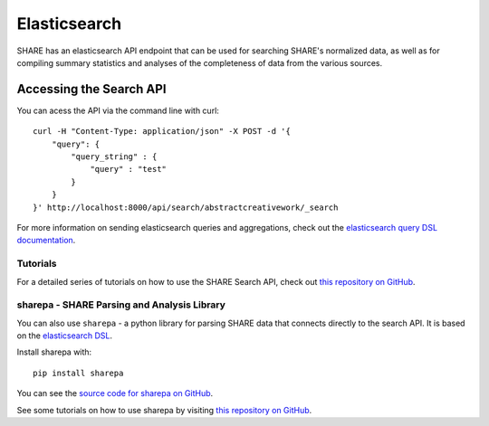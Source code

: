 Elasticsearch
=============

SHARE has an elasticsearch API endpoint that can be used for searching SHARE's normalized data, as well as for compiling
summary statistics and analyses of the completeness of data from the various sources.


Accessing the Search API
########################

You can acess the API via the command line with curl::

    curl -H "Content-Type: application/json" -X POST -d '{
        "query": {
            "query_string" : {
                "query" : "test"
            }
        }
    }' http://localhost:8000/api/search/abstractcreativework/_search

For more information on sending elasticsearch queries and aggregations, check out the `elasticsearch query DSL documentation  <https://www.elastic.co/guide/en/elasticsearch/reference/current/query-dsl.html>`_.

Tutorials
*********

For a detailed series of tutorials on how to use the SHARE Search API, check out `this repository on GitHub  <https://github.com/erinspace/share_tutorials>`_.


sharepa - SHARE Parsing and Analysis Library
********************************************

You can also use ``sharepa`` - a python library for parsing SHARE data that connects directly to the search API. It is based on the
`elasticsearch DSL  <http://elasticsearch-dsl.readthedocs.io/en/latest/index.html>`_.

Install sharepa with::

    pip install sharepa

You can see the `source code for sharepa on GitHub  <https://github.com/CenterForOpenScience/sharepa>`_.

See some tutorials on how to use sharepa by visiting `this repository on GitHub  <https://github.com/erinspace/share_tutorials>`_.
